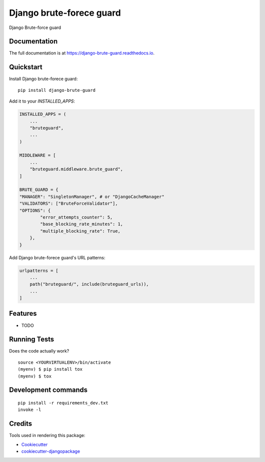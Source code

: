 =============================
Django brute-forece guard
=============================

.. image:: https://badge.fury.io/py/django-brute-guard.svg
    :target: https://badge.fury.io/py/django-brute-guard

.. image:: https://travis-ci.org/dcopm999/django-brute-guard.svg?branch=master
    :target: https://travis-ci.org/dcopm999/django-brute-guard

.. image:: https://codecov.io/gh/dcopm999/django-brute-guard/branch/master/graph/badge.svg
    :target: https://codecov.io/gh/dcopm999/django-brute-guard

Django Brute-force guard

Documentation
-------------

The full documentation is at https://django-brute-guard.readthedocs.io.

Quickstart
----------

Install Django brute-forece guard::

    pip install django-brute-guard

Add it to your `INSTALLED_APPS`:

.. code-block:: python

    INSTALLED_APPS = (
        ...
        "bruteguard",
        ...
    )

    MIDDLEWARE = [
	...
	"bruteguard.middleware.brute_guard",
    ]

    BRUTE_GUARD = {
    "MANAGER": "SingletonManager", # or "DjangoCacheManager"
    "VALIDATORS": ["BruteForceValidator"],
    "OPTIONS": {
            "error_attempts_counter": 5,
            "base_blocking_rate_minutes": 1,
            "multiple_blocking_rate": True,
        },
    }

Add Django brute-forece guard's URL patterns:

.. code-block:: python

    urlpatterns = [
        ...
        path("bruteguard/", include(bruteguard_urls)),
        ...
    ]


Features
--------

* TODO

Running Tests
-------------

Does the code actually work?

::

    source <YOURVIRTUALENV>/bin/activate
    (myenv) $ pip install tox
    (myenv) $ tox


Development commands
---------------------

::

    pip install -r requirements_dev.txt
    invoke -l


Credits
-------

Tools used in rendering this package:

*  Cookiecutter_
*  `cookiecutter-djangopackage`_

.. _Cookiecutter: https://github.com/audreyr/cookiecutter
.. _`cookiecutter-djangopackage`: https://github.com/pydanny/cookiecutter-djangopackage
